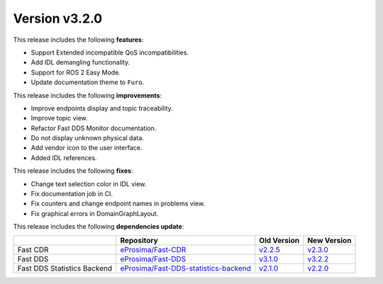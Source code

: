 Version v3.2.0
##############

This release includes the following **features**:

* Support Extended incompatible QoS incompatibilities.
* Add IDL demangling functionality.
* Support for ROS 2 Easy Mode.
* Update documentation theme to ``Furo``.

This release includes the following **improvements**:

* Improve endpoints display and topic traceability.
* Improve topic view.
* Refactor Fast DDS Monitor documentation.
* Do not display unknown physical data.
* Add vendor icon to the user interface.
* Added IDL references.

This release includes the following **fixes**:

* Change text selection color in IDL view.
* Fix documentation job in CI.
* Fix counters and change endpoint names in problems view.
* Fix graphical errors in DomainGraphLayout.

This release includes the following **dependencies update**:

.. list-table::
    :header-rows: 1

    *   -
        - Repository
        - Old Version
        - New Version
    *   - Fast CDR
        - `eProsima/Fast-CDR <https://github.com/eProsima/Fast-CDR>`_
        - `v2.2.5 <https://github.com/eProsima/Fast-CDR/releases/tag/v2.2.5>`__
        - `v2.3.0 <https://github.com/eProsima/Fast-CDR/releases/tag/v2.3.0>`__
    *   - Fast DDS
        - `eProsima/Fast-DDS <https://github.com/eProsima/Fast-DDS>`_
        - `v3.1.0 <https://github.com/eProsima/Fast-DDS/releases/tag/v3.1.0>`__
        - `v3.2.2 <https://github.com/eProsima/Fast-DDS/releases/tag/v3.2.2>`__
    *   - Fast DDS Statistics Backend
        - `eProsima/Fast-DDS-statistics-backend <https://github.com/eProsima/Fast-DDS-statistics-backend>`__
        - `v2.1.0 <https://github.com/eProsima/Fast-DDS-statistics-backend/releases/tag/v2.1.0>`__
        - `v2.2.0 <https://github.com/eProsima/Fast-DDS-statistics-backend/releases/tag/v2.2.0>`__
